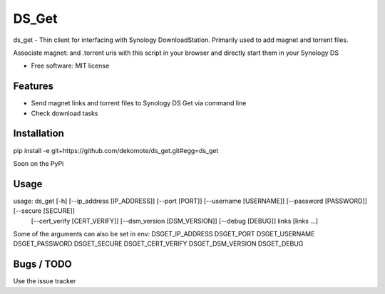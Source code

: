 ========
DS_Get
========

ds_get - Thin client for interfacing with Synology DownloadStation.
Primarily used to add magnet and torrent files.

Associate magnet: and .torrent uris with this script in your browser and directly start them in your Synology DS

* Free software: MIT license


Features
--------

- Send magnet links and torrent files to Synology DS Get via command line
- Check download tasks


Installation
------------

pip install -e git+https://github.com/dekomote/ds_get.git#egg=ds_get

Soon on the PyPi

Usage
-----

usage: ds_get [-h] [--ip_address [IP_ADDRESS]] [--port [PORT]] [--username [USERNAME]] [--password [PASSWORD]] [--secure [SECURE]]
              [--cert_verify [CERT_VERIFY]] [--dsm_version [DSM_VERSION]] [--debug [DEBUG]]
              links [links ...]

Some of the arguments can also be set in env: DSGET_IP_ADDRESS DSGET_PORT DSGET_USERNAME DSGET_PASSWORD DSGET_SECURE DSGET_CERT_VERIFY DSGET_DSM_VERSION DSGET_DEBUG


Bugs / TODO
-----------

Use the issue tracker
